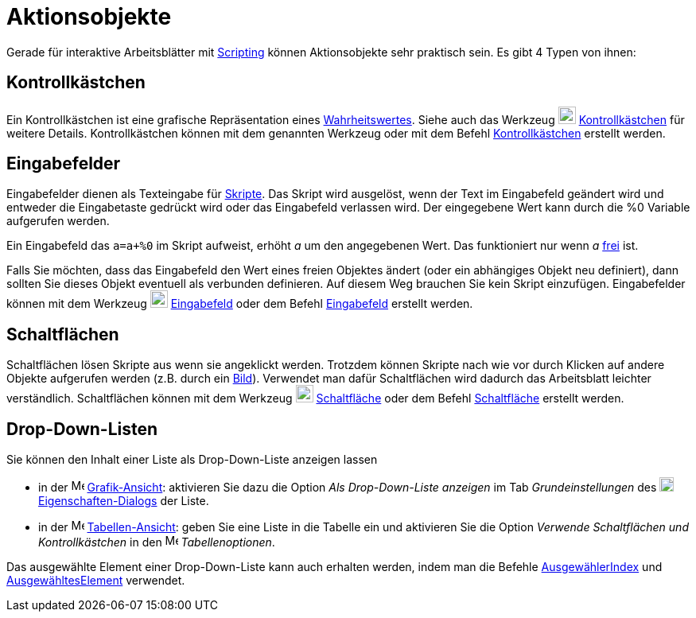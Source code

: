= Aktionsobjekte
:page-en: Action_Objects
ifdef::env-github[:imagesdir: /de/modules/ROOT/assets/images]

Gerade für interaktive Arbeitsblätter mit xref:/Programmieren.adoc[Scripting] können Aktionsobjekte sehr praktisch sein.
Es gibt 4 Typen von ihnen:

== Kontrollkästchen

Ein Kontrollkästchen ist eine grafische Repräsentation eines xref:/Wahrheitswerte.adoc[Wahrheitswertes]. Siehe auch das
Werkzeug image:22px-Mode_showcheckbox.svg.png[Mode showcheckbox.svg,width=22,height=22]
xref:/tools/Kontrollkästchen.adoc[Kontrollkästchen] für weitere Details. Kontrollkästchen können mit dem genannten
Werkzeug oder mit dem Befehl xref:/commands/Kontrollkästchen.adoc[Kontrollkästchen] erstellt werden.

== Eingabefelder

Eingabefelder dienen als Texteingabe für xref:/Programmieren.adoc[Skripte]. Das Skript wird ausgelöst, wenn der Text im
Eingabefeld geändert wird und entweder die Eingabetaste gedrückt wird oder das Eingabefeld verlassen wird. Der
eingegebene Wert kann durch die %0 Variable aufgerufen werden.

[EXAMPLE]
====

Ein Eingabefeld das `++a=a+%0++` im Skript aufweist, erhöht _a_ um den angegebenen Wert. Das funktioniert nur wenn _a_
xref:/Freie_und_abhängige_Objekte_Hilfsobjekte.adoc[frei] ist.

====

Falls Sie möchten, dass das Eingabefeld den Wert eines freien Objektes ändert (oder ein abhängiges Objekt neu
definiert), dann sollten Sie dieses Objekt eventuell als verbunden definieren. Auf diesem Weg brauchen Sie kein Skript
einzufügen. Eingabefelder können mit dem Werkzeug image:22px-Mode_textfieldaction.svg.png[Mode
textfieldaction.svg,width=22,height=22] xref:/tools/Eingabefeld.adoc[Eingabefeld] oder dem Befehl
xref:/commands/Eingabefeld.adoc[Eingabefeld] erstellt werden.

== Schaltflächen

Schaltflächen lösen Skripte aus wenn sie angeklickt werden. Trotzdem können Skripte nach wie vor durch Klicken auf
andere Objekte aufgerufen werden (z.B. durch ein xref:/tools/Bild_einfügen.adoc[Bild]). Verwendet man dafür
Schaltflächen wird dadurch das Arbeitsblatt leichter verständlich. Schaltflächen können mit dem Werkzeug
image:22px-Mode_buttonaction.svg.png[Mode buttonaction.svg,width=22,height=22]
xref:/tools/Schaltfläche.adoc[Schaltfläche] oder dem Befehl xref:/commands/Schaltfläche.adoc[Schaltfläche] erstellt
werden.

== Drop-Down-Listen

Sie können den Inhalt einer Liste als Drop-Down-Liste anzeigen lassen

* in der image:16px-Menu_view_graphics.svg.png[Menu view graphics.svg,width=16,height=16]
xref:/Grafik_Ansicht.adoc[Grafik-Ansicht]: aktivieren Sie dazu die Option _Als Drop-Down-Liste anzeigen_ im Tab
_Grundeinstellungen_ des image:18px-Menu-options.svg.png[Menu-options.svg,width=18,height=18]
xref:/Eigenschaften_Dialog.adoc[Eigenschaften-Dialogs] der Liste.
* in der image:16px-Menu_view_spreadsheet.svg.png[Menu view spreadsheet.svg,width=16,height=16]
xref:/Tabellen_Ansicht.adoc[Tabellen-Ansicht]: geben Sie eine Liste in die Tabelle ein und aktivieren Sie die Option
_Verwende Schaltflächen und Kontrollkästchen_ in den image:16px-Menu_view_spreadsheet.svg.png[Menu view
spreadsheet.svg,width=16,height=16] _Tabellenoptionen_.

Das ausgewählte Element einer Drop-Down-Liste kann auch erhalten werden, indem man die Befehle
xref:/commands/AusgewählterIndex.adoc[AusgewählerIndex] und xref:/commands/AusgewähltesElement.adoc[AusgewähltesElement]
verwendet.
